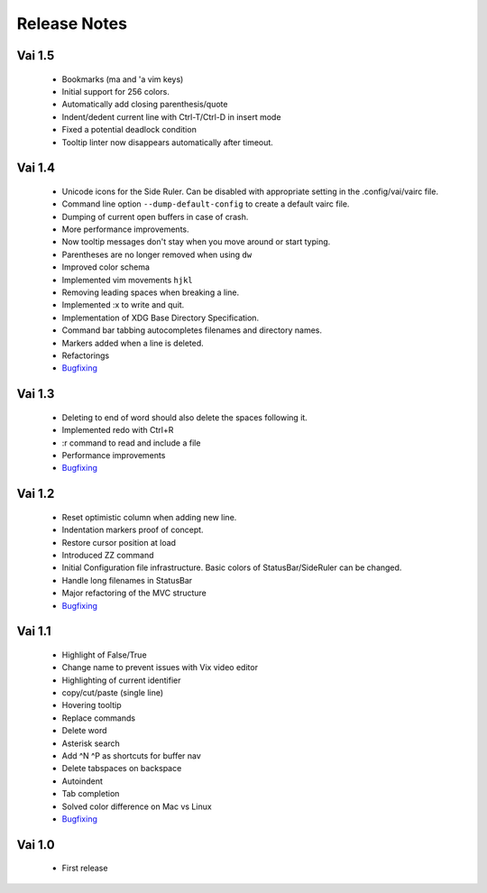 Release Notes
=============

Vai 1.5
~~~~~~~

   - Bookmarks (ma and 'a vim keys)
   - Initial support for 256 colors.
   - Automatically add closing parenthesis/quote
   - Indent/dedent current line with Ctrl-T/Ctrl-D in insert mode
   - Fixed a potential deadlock condition
   - Tooltip linter now disappears automatically after timeout.

Vai 1.4
~~~~~~~

   - Unicode icons for the Side Ruler. Can be disabled with appropriate setting in the .config/vai/vairc file.
   - Command line option ``--dump-default-config`` to create a default vairc file.
   - Dumping of current open buffers in case of crash.
   - More performance improvements.
   - Now tooltip messages don't stay when you move around or start typing.
   - Parentheses are no longer removed when using ``dw``
   - Improved color schema
   - Implemented vim movements ``hjkl``
   - Removing leading spaces when breaking a line.
   - Implemented :x to write and quit.
   - Implementation of XDG Base Directory Specification.
   - Command bar tabbing autocompletes filenames and directory names.
   - Markers added when a line is deleted.
   - Refactorings
   - `Bugfixing <https://github.com/stefanoborini/vai/issues?q=is%3Aissue+milestone%3Av1.4+is%3Aclosed+label%3ABug>`_

Vai 1.3
~~~~~~~

   - Deleting to end of word should also delete the spaces following it.
   - Implemented redo with Ctrl+R
   - :r command to read and include a file
   - Performance improvements
   - `Bugfixing <https://github.com/stefanoborini/vai/issues?q=is%3Aissue+milestone%3Av1.3+is%3Aclosed+label%3ABug>`_

Vai 1.2
~~~~~~~

   - Reset optimistic column when adding new line.
   - Indentation markers proof of concept.
   - Restore cursor position at load
   - Introduced ZZ command
   - Initial Configuration file infrastructure. Basic colors of StatusBar/SideRuler can be changed.
   - Handle long filenames in StatusBar
   - Major refactoring of the MVC structure
   - `Bugfixing <https://github.com/stefanoborini/vai/issues?q=milestone%3Av1.2+label%3ABug>`_

Vai 1.1
~~~~~~~

.. image:: https://github.com/stefanoborini/vai/blob/master/static/images/screenshot-1.1.png

..

   - Highlight of False/True  
   - Change name to prevent issues with Vix video editor
   - Highlighting of current identifier 
   - copy/cut/paste (single line)
   - Hovering tooltip
   - Replace commands
   - Delete word 
   - Asterisk search
   - Add ^N ^P as shortcuts for buffer nav 
   - Delete tabspaces on backspace
   - Autoindent
   - Tab completion
   - Solved color difference on Mac vs Linux
   - `Bugfixing <https://github.com/stefanoborini/vai/issues?q=milestone%3Av1.1+label%3ABug>`_


Vai 1.0
~~~~~~~

   - First release

